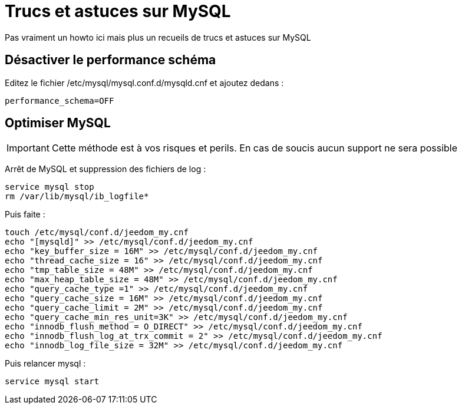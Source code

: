 = Trucs et astuces sur MySQL

Pas vraiment un howto ici mais plus un recueils de trucs et astuces sur MySQL

== Désactiver le performance schéma

Editez le fichier /etc/mysql/mysql.conf.d/mysqld.cnf et ajoutez dedans : 

----
performance_schema=OFF
----

== Optimiser MySQL

[IMPORTANT]
Cette méthode est à vos risques et perils. En cas de soucis aucun support ne sera possible

Arrêt de MySQL et suppression des fichiers de log :

----
service mysql stop
rm /var/lib/mysql/ib_logfile*
----

Puis faite :

----
touch /etc/mysql/conf.d/jeedom_my.cnf
echo "[mysqld]" >> /etc/mysql/conf.d/jeedom_my.cnf
echo "key_buffer_size = 16M" >> /etc/mysql/conf.d/jeedom_my.cnf
echo "thread_cache_size = 16" >> /etc/mysql/conf.d/jeedom_my.cnf
echo "tmp_table_size = 48M" >> /etc/mysql/conf.d/jeedom_my.cnf
echo "max_heap_table_size = 48M" >> /etc/mysql/conf.d/jeedom_my.cnf
echo "query_cache_type =1" >> /etc/mysql/conf.d/jeedom_my.cnf
echo "query_cache_size = 16M" >> /etc/mysql/conf.d/jeedom_my.cnf
echo "query_cache_limit = 2M" >> /etc/mysql/conf.d/jeedom_my.cnf
echo "query_cache_min_res_unit=3K" >> /etc/mysql/conf.d/jeedom_my.cnf
echo "innodb_flush_method = O_DIRECT" >> /etc/mysql/conf.d/jeedom_my.cnf
echo "innodb_flush_log_at_trx_commit = 2" >> /etc/mysql/conf.d/jeedom_my.cnf
echo "innodb_log_file_size = 32M" >> /etc/mysql/conf.d/jeedom_my.cnf
----

Puis relancer mysql :

----
service mysql start
----